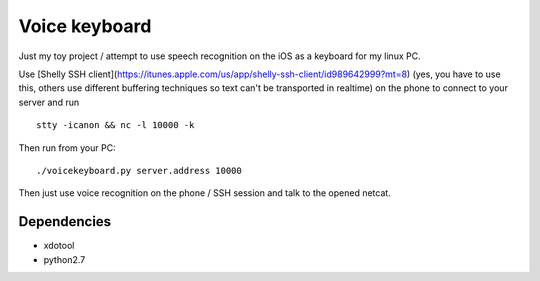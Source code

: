 Voice keyboard
--------------

Just my toy project / attempt to use speech recognition on the iOS as a keyboard for my linux PC.

Use [Shelly SSH client](https://itunes.apple.com/us/app/shelly-ssh-client/id989642999?mt=8) (yes, you have to use this, others use different buffering techniques so text can't be transported in realtime) on the phone to connect to your server and run

::

    stty -icanon && nc -l 10000 -k

Then run from your PC:

::

    ./voicekeyboard.py server.address 10000

Then just use voice recognition on the phone / SSH session and talk to the opened netcat.

Dependencies
^^^^^^^^^^^^

- xdotool
- python2.7